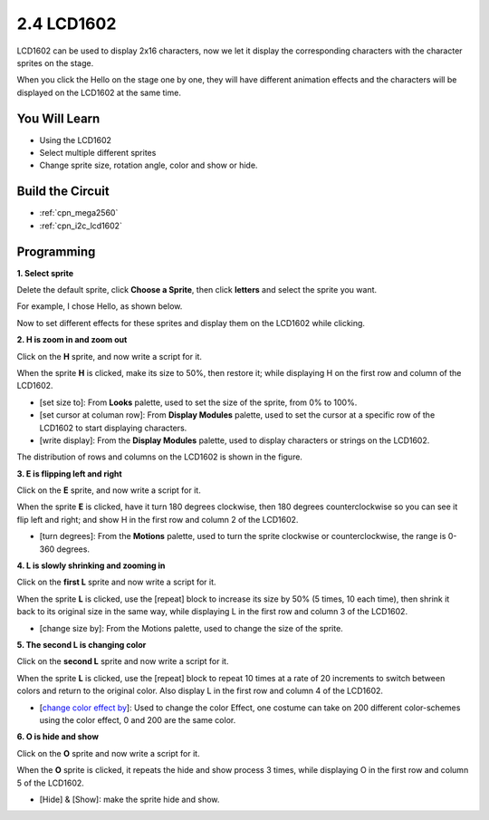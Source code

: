 .. _lcd1602:

2.4 LCD1602
=================

LCD1602 can be used to display 2x16 characters, now we let it display the corresponding characters with the character sprites on the stage.

When you click the Hello on the stage one by one, they will have different animation effects and the characters will be displayed on the LCD1602 at the same time.

.. image:: img/5_hello.png


You Will Learn
---------------------

- Using the LCD1602
- Select multiple different sprites
- Change sprite size, rotation angle, color and show or hide.


Build the Circuit
---------------------

.. image:: img/circuit/lcd1602_circuit.png

* :ref:`cpn_mega2560`
* :ref:`cpn_i2c_lcd1602`

Programming
------------------

**1. Select sprite**

Delete the default sprite, click **Choose a Sprite**, then click **letters** and select the sprite you want.

.. image:: img/5_sprite.png

For example, I chose Hello, as shown below.

.. image:: img/5_sprite1.png

Now to set different effects for these sprites and display them on the LCD1602 while clicking.

**2. H is zoom in and zoom out**

Click on the **H** sprite, and now write a script for it.

When the sprite **H** is clicked, make its size to 50%, then restore it; while displaying H on the first row and column of the LCD1602.

* [set size to]: From **Looks** palette, used to set the size of the sprite, from 0% to 100%.
* [set cursor at columan row]: From **Display Modules** palette, used to set the cursor at a specific row of the LCD1602 to start displaying characters.
* [write display]: From the **Display Modules** palette, used to display characters or strings on the LCD1602.

.. image:: img/5_h.png

The distribution of rows and columns on the LCD1602 is shown in the figure.

.. image:: img/5_row.png

**3. E is flipping left and right**

Click on the **E** sprite, and now write a script for it.

When the sprite **E** is clicked, have it turn 180 degrees clockwise, then 180 degrees counterclockwise so you can see it flip left and right; and show H in the first row and column 2 of the LCD1602.

* [turn degrees]: From the **Motions** palette, used to turn the sprite clockwise or counterclockwise, the range is 0-360 degrees.

.. image:: img/5_lcd.png

**4. L is slowly shrinking and zooming in**

Click on the **first L** sprite and now write a script for it.

When the sprite **L** is clicked, use the [repeat] block to increase its size by 50% (5 times, 10 each time), then shrink it back to its original size in the same way, while displaying L in the first row and column 3 of the LCD1602.

* [change size by]: From the Motions palette, used to change the size of the sprite.

.. image:: img/5_l.png

**5. The second L is changing color**

Click on the **second L** sprite and now write a script for it.

When the sprite **L** is clicked, use the [repeat] block to repeat 10 times at a rate of 20 increments to switch between colors and return to the original color. Also display L in the first row and column 4 of the LCD1602.

* [`change color effect by <https://en.scratch-wiki.info/wiki/Graphic_Effect#Changing_of_colors_using_the_Color_Effect_block>`_]: Used to change the color Effect, one costume can take on 200 different color-schemes using the color effect, 0 and 200 are the same color.

.. image:: img/5_2l.png

**6. O is hide and show**

Click on the **O** sprite and now write a script for it.

When the **O** sprite is clicked, it repeats the hide and show process 3 times, while displaying O in the first row and column 5 of the LCD1602.

* [Hide] & [Show]: make the sprite hide and show.

.. image:: img/5_o.png